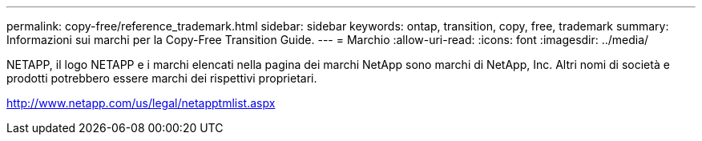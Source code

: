---
permalink: copy-free/reference_trademark.html 
sidebar: sidebar 
keywords: ontap, transition, copy, free, trademark 
summary: Informazioni sui marchi per la Copy-Free Transition Guide. 
---
= Marchio
:allow-uri-read: 
:icons: font
:imagesdir: ../media/


NETAPP, il logo NETAPP e i marchi elencati nella pagina dei marchi NetApp sono marchi di NetApp, Inc. Altri nomi di società e prodotti potrebbero essere marchi dei rispettivi proprietari.

http://www.netapp.com/us/legal/netapptmlist.aspx[]
